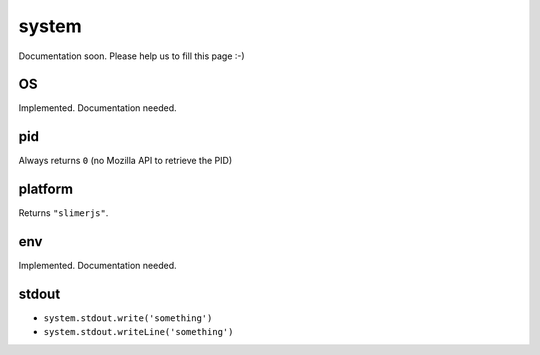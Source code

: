 
======
system
======


Documentation soon. Please help us to fill this page :-)


.. _system-OS:

OS
-----------------------------------------

Implemented. Documentation needed.

.. _system-pid:

pid
-----------------------------------------

Always returns ``0`` (no Mozilla API to retrieve the PID)

.. _system-platform:

platform
-----------------------------------------

Returns ``"slimerjs"``.

.. _system-env:

env
-----------------------------------------

Implemented. Documentation needed.


.. _system-stdout:

stdout
-----------------------------------------

- ``system.stdout.write('something')``
- ``system.stdout.writeLine('something')``
